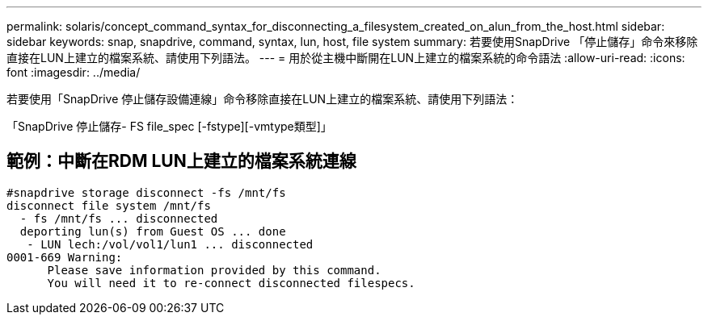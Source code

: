 ---
permalink: solaris/concept_command_syntax_for_disconnecting_a_filesystem_created_on_alun_from_the_host.html 
sidebar: sidebar 
keywords: snap, snapdrive, command, syntax, lun, host, file system 
summary: 若要使用SnapDrive 「停止儲存」命令來移除直接在LUN上建立的檔案系統、請使用下列語法。 
---
= 用於從主機中斷開在LUN上建立的檔案系統的命令語法
:allow-uri-read: 
:icons: font
:imagesdir: ../media/


[role="lead"]
若要使用「SnapDrive 停止儲存設備連線」命令移除直接在LUN上建立的檔案系統、請使用下列語法：

「SnapDrive 停止儲存- FS file_spec [-fstype][-vmtype類型]」



== 範例：中斷在RDM LUN上建立的檔案系統連線

[listing]
----

#snapdrive storage disconnect -fs /mnt/fs
disconnect file system /mnt/fs
  - fs /mnt/fs ... disconnected
  deporting lun(s) from Guest OS ... done
   - LUN lech:/vol/vol1/lun1 ... disconnected
0001-669 Warning:
      Please save information provided by this command.
      You will need it to re-connect disconnected filespecs.
----